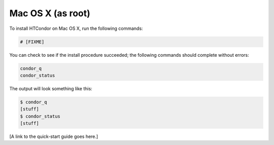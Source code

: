 .. _admin_install_macosx:

Mac OS X (as root)
==================

To install HTCondor on Mac OS X, run the following commands:

.. code-block:: shell

    # [FIXME]

You can check to see if the install procedure succeeded; the following commands
should complete without errors:

.. code-block:: shell

  condor_q
  condor_status

The output will look something like this:

.. code-block:: console

  $ condor_q
  [stuff]
  $ condor_status
  [stuff]

[A link to the quick-start guide goes here.]

